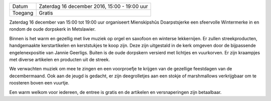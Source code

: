 .. title: Wintermerke 17 December
.. slug: wintermerke-16-december-2017
.. date: 2017-12-16 15:00:00 UTC+02:00
.. tags: kerst,markt,kerstmarkt
.. category: agenda 
.. link: 
.. description: 
.. type: text

+---------+----------------------------------------------+
| Datum   | Zaterdag 16 december 2016, 15:00 - 19:00 uur |
+---------+----------------------------------------------+
| Toegang | Gratis                                       |
+---------+----------------------------------------------+

Zaterdag 16 december van 15:00 tot 19:00 uur organiseert Mienskipshûs Doarpstsjerke een sfeervolle Wintermerke in en rondom de oude dorpskerk in Metslawier.

Binnen is het warm en gezellig met live muziek op orgel en saxofoon en winterse lekkernijen. Er
zullen streekproducten, handgemaakte kerstartikelen en kerststukjes te koop zijn. Deze zijn
uitgestald in de kerk omgeven door de bijpassende engelenexpositie van Jannie Geerligs.
Buiten is de oude dorpskern versierd met lichtjes en vuurkorven. Er zijn kraampjes met diverse
artikelen en producten uit de streek. 

We verwachten muziek om mee te zingen en een voorproefje te krijgen van de gezellige feestdagen van de decembermaand. Ook aan de jeugd is gedacht, er zijn deegrolletjes aan een stokje of marshmallows verkrijgbaar om te roosteren boven een vuurtje.

Een warm welkom voor iedereen, de entree is gratis en de artikelen en versnaperingen zijn betaalbaar.

